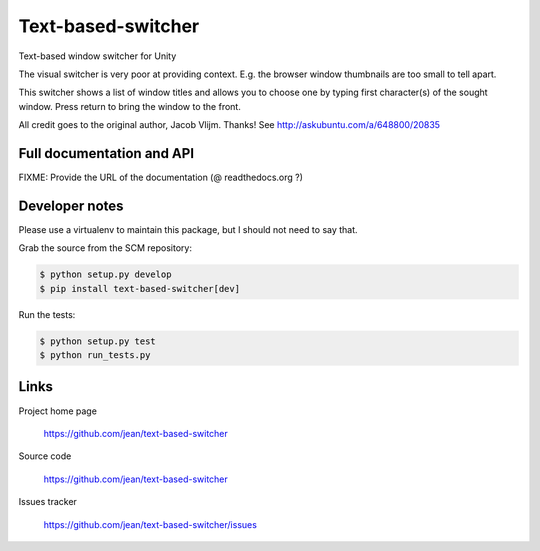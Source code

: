 ===================
Text-based-switcher
===================

Text-based window switcher for Unity

The visual switcher is very poor at providing context. E.g. the browser window
thumbnails are too small to tell apart. 

This switcher shows a list of window titles and allows you to choose one
by typing first character(s) of the sought window. Press return to bring the
window to the front.

All credit goes to the original author, Jacob Vlijm. Thanks!
See http://askubuntu.com/a/648800/20835


Full documentation and API
==========================

FIXME: Provide the URL of the documentation (@ readthedocs.org ?)

Developer notes
===============

Please use a virtualenv to maintain this package, but I should not need to say that.

Grab the source from the SCM repository:

.. code:: console

  $ python setup.py develop
  $ pip install text-based-switcher[dev]

Run the tests:

.. code:: console

  $ python setup.py test
  $ python run_tests.py


Links
=====

Project home page

  https://github.com/jean/text-based-switcher

Source code

  https://github.com/jean/text-based-switcher

Issues tracker

  https://github.com/jean/text-based-switcher/issues
